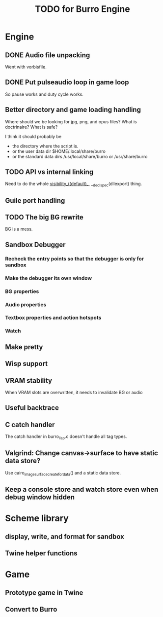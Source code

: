 #+TITLE: TODO for Burro Engine

* Engine
** DONE Audio file unpacking
   Went with vorbisfile.
** DONE Put pulseaudio loop in game loop
   So pause works and duty cycle works.
** Better directory and game loading handling
   Where should we be looking for jpg, png, and opus files?
   What is doctrinaire?  What is safe?

   I think it should probably be
   - the directory where the script is.
   - or the user data dir $HOME/.local/share/burro
   - or the standard data dirs /usr/local/share/burro or /usr/share/burro
** TODO API vs internal linking
   Need to do the whole __visibility__((default)__,
   __declspec(dllexport) thing.
** Guile port handling
** TODO The big BG rewrite
   BG is a mess.
** Sandbox Debugger
*** Recheck the entry points so that the debugger is only for sandbox
*** Make the debugger its own window
*** BG properties
*** Audio properties
*** Textbox properties and action hotspots
*** Watch
** Make pretty
** Wisp support
** VRAM stability
   When VRAM slots are overwritten, it needs to invalidate BG
   or audio
** Useful backtrace
** C catch handler
   The catch handler in burro_lisp.c doesn't handle all tag types.
** Valgrind: Change canvas->surface to have static data store?
   Use cairo_image_surface_create_for_data() and a static
   data store.
** Keep a console store and watch store even when debug window hidden
* Scheme library
** display, write, and format for sandbox
** Twine helper functions
* Game
** Prototype game in Twine
** Convert to Burro
